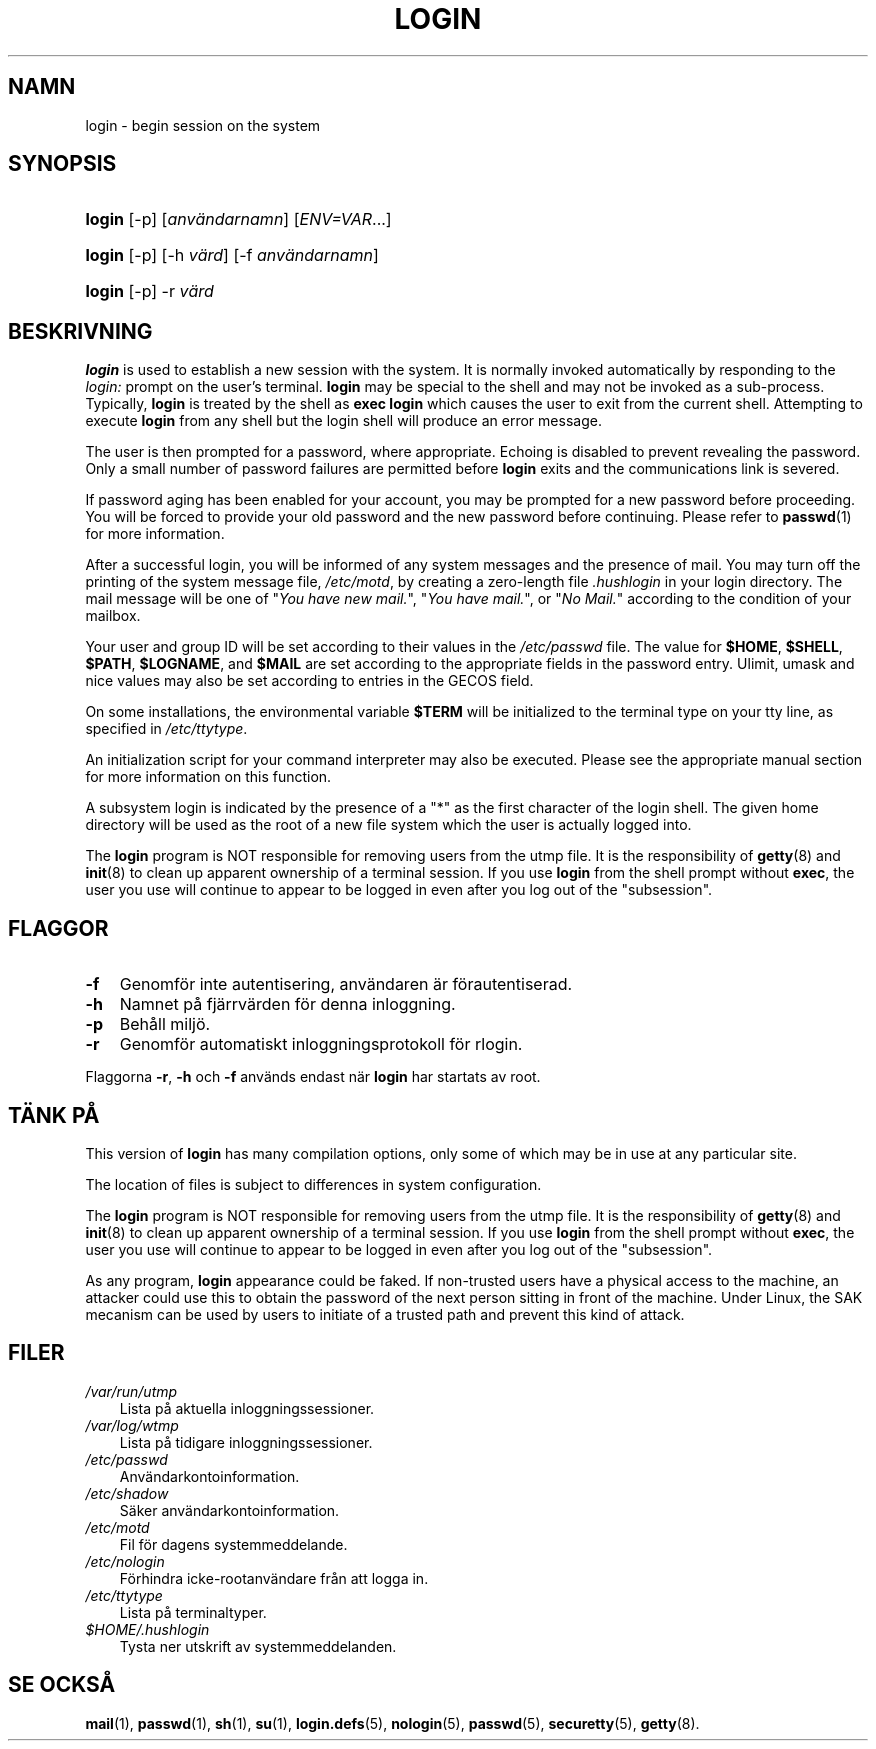 .\"     Title: login
.\"    Author: 
.\" Generator: DocBook XSL Stylesheets v1.70.1 <http://docbook.sf.net/>
.\"      Date: 20.07.2006
.\"    Manual: Användarkommandon
.\"    Source: Användarkommandon
.\"
.TH "LOGIN" "1" "20\-07\-2006" "Användarkommandon" "Användarkommandon"
.\" disable hyphenation
.nh
.\" disable justification (adjust text to left margin only)
.ad l
.SH "NAMN"
login \- begin session on the system
.SH "SYNOPSIS"
.HP 6
\fBlogin\fR [\-p] [\fIanvändarnamn\fR] [\fIENV=VAR\fR...]
.HP 6
\fBlogin\fR [\-p] [\-h\ \fIvärd\fR] [\-f\ \fIanvändarnamn\fR]
.HP 6
\fBlogin\fR [\-p] \-r\ \fIvärd\fR
.SH "BESKRIVNING"
.PP

\fBlogin\fR
is used to establish a new session with the system. It is normally invoked automatically by responding to the
\fIlogin:\fR
prompt on the user's terminal.
\fBlogin\fR
may be special to the shell and may not be invoked as a sub\-process. Typically,
\fBlogin\fR
is treated by the shell as
\fBexec login\fR
which causes the user to exit from the current shell. Attempting to execute
\fBlogin\fR
from any shell but the login shell will produce an error message.
.PP
The user is then prompted for a password, where appropriate. Echoing is disabled to prevent revealing the password. Only a small number of password failures are permitted before
\fBlogin\fR
exits and the communications link is severed.
.PP
If password aging has been enabled for your account, you may be prompted for a new password before proceeding. You will be forced to provide your old password and the new password before continuing. Please refer to
\fBpasswd\fR(1)
for more information.
.PP
After a successful login, you will be informed of any system messages and the presence of mail. You may turn off the printing of the system message file,
\fI/etc/motd\fR, by creating a zero\-length file
\fI.hushlogin\fR
in your login directory. The mail message will be one of "\fIYou have new mail.\fR", "\fIYou have mail.\fR", or "\fINo Mail.\fR" according to the condition of your mailbox.
.PP
Your user and group ID will be set according to their values in the
\fI/etc/passwd\fR
file. The value for
\fB$HOME\fR,
\fB$SHELL\fR,
\fB$PATH\fR,
\fB$LOGNAME\fR, and
\fB$MAIL\fR
are set according to the appropriate fields in the password entry. Ulimit, umask and nice values may also be set according to entries in the GECOS field.
.PP
On some installations, the environmental variable
\fB$TERM\fR
will be initialized to the terminal type on your tty line, as specified in
\fI/etc/ttytype\fR.
.PP
An initialization script for your command interpreter may also be executed. Please see the appropriate manual section for more information on this function.
.PP
A subsystem login is indicated by the presence of a "*" as the first character of the login shell. The given home directory will be used as the root of a new file system which the user is actually logged into.
.PP
The
\fBlogin\fR
program is NOT responsible for removing users from the utmp file. It is the responsibility of
\fBgetty\fR(8)
and
\fBinit\fR(8)
to clean up apparent ownership of a terminal session. If you use
\fBlogin\fR
from the shell prompt without
\fBexec\fR, the user you use will continue to appear to be logged in even after you log out of the "subsession".
.SH "FLAGGOR"
.TP 3n
\fB\-f\fR
Genomför inte autentisering, användaren är förautentiserad.
.TP 3n
\fB\-h\fR
Namnet på fjärrvärden för denna inloggning.
.TP 3n
\fB\-p\fR
Behåll miljö.
.TP 3n
\fB\-r\fR
Genomför automatiskt inloggningsprotokoll för rlogin.
.PP
Flaggorna
\fB\-r\fR,
\fB\-h\fR
och
\fB\-f\fR
används endast när
\fBlogin\fR
har startats av root.
.SH "TÄNK PÅ"
.PP
This version of
\fBlogin\fR
has many compilation options, only some of which may be in use at any particular site.
.PP
The location of files is subject to differences in system configuration.
.PP
The
\fBlogin\fR
program is NOT responsible for removing users from the utmp file. It is the responsibility of
\fBgetty\fR(8)
and
\fBinit\fR(8)
to clean up apparent ownership of a terminal session. If you use
\fBlogin\fR
from the shell prompt without
\fBexec\fR, the user you use will continue to appear to be logged in even after you log out of the "subsession".
.PP
As any program,
\fBlogin\fR
appearance could be faked. If non\-trusted users have a physical access to the machine, an attacker could use this to obtain the password of the next person sitting in front of the machine. Under Linux, the SAK mecanism can be used by users to initiate of a trusted path and prevent this kind of attack.
.SH "FILER"
.TP 3n
\fI/var/run/utmp\fR
Lista på aktuella inloggningssessioner.
.TP 3n
\fI/var/log/wtmp\fR
Lista på tidigare inloggningssessioner.
.TP 3n
\fI/etc/passwd\fR
Användarkontoinformation.
.TP 3n
\fI/etc/shadow\fR
Säker användarkontoinformation.
.TP 3n
\fI/etc/motd\fR
Fil för dagens systemmeddelande.
.TP 3n
\fI/etc/nologin\fR
Förhindra icke\-rootanvändare från att logga in.
.TP 3n
\fI/etc/ttytype\fR
Lista på terminaltyper.
.TP 3n
\fI$HOME/.hushlogin\fR
Tysta ner utskrift av systemmeddelanden.
.SH "SE OCKSÅ"
.PP
\fBmail\fR(1),
\fBpasswd\fR(1),
\fBsh\fR(1),
\fBsu\fR(1),
\fBlogin.defs\fR(5),
\fBnologin\fR(5),
\fBpasswd\fR(5),
\fBsecuretty\fR(5),
\fBgetty\fR(8).
